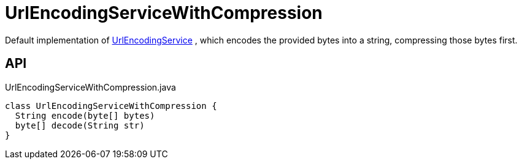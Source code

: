 = UrlEncodingServiceWithCompression
:Notice: Licensed to the Apache Software Foundation (ASF) under one or more contributor license agreements. See the NOTICE file distributed with this work for additional information regarding copyright ownership. The ASF licenses this file to you under the Apache License, Version 2.0 (the "License"); you may not use this file except in compliance with the License. You may obtain a copy of the License at. http://www.apache.org/licenses/LICENSE-2.0 . Unless required by applicable law or agreed to in writing, software distributed under the License is distributed on an "AS IS" BASIS, WITHOUT WARRANTIES OR  CONDITIONS OF ANY KIND, either express or implied. See the License for the specific language governing permissions and limitations under the License.

Default implementation of xref:refguide:applib:index/services/urlencoding/UrlEncodingService.adoc[UrlEncodingService] , which encodes the provided bytes into a string, compressing those bytes first.

== API

[source,java]
.UrlEncodingServiceWithCompression.java
----
class UrlEncodingServiceWithCompression {
  String encode(byte[] bytes)
  byte[] decode(String str)
}
----

